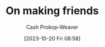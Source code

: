:PROPERTIES:
:ID: c20d8fed-08a6-4bd7-b937-b66d3e09b8d9
:LAST_MODIFIED: [2023-10-20 Fri 16:13]
:END:
#+title: On making friends
#+hugo_custom_front_matter: :slug "c20d8fed-08a6-4bd7-b937-b66d3e09b8d9"
#+author: Cash Prokop-Weaver
#+date: [2023-10-20 Fri 08:58]
#+filetags: :hastodo:concept:

* Expand :noexport:
- [[https://www.wbur.org/hereandnow/2021/11/10/making-friends-adults][You're not uncool. Making friends as an adult is just hard]]
- [cite:@nandaIntentionallyMakingCloseFriends] 
- related [cite:@guzeyHowMakeFriends] 
- [[https://news.ycombinator.com/item?id=35832296][Ask HN: What are ways to combat loneliness and build meaningful connections?]]
- [[https://www.reddit.com/r/slatestarcodex/comments/12k7kj6/how_to_make_friends/][How to make friends]] 
- [[https://www.reddit.com/r/slatestarcodex/comments/12g3o3x/only_connect_but_how/][Only Connect. But... how?]]
- [[https://www.pewresearch.org/short-reads/2023/10/12/what-does-friendship-look-like-in-america/][What does friendship look like in America?]] 

** TODO [#2] [[https://www.economist.com/books-and-arts/2021/07/10/the-vital-art-of-talking-to-strangers][The vital art of talking to strangers (2021)]] :noexport:
:PROPERTIES:
:CREATED: [2023-09-23 15:34]
:END:
** TODO [#2] [[https://headlineshq.substack.com/p/issue-no-029-live-near-your-friends][Live near your friends]] :noexport:
:PROPERTIES:
:CREATED: [2023-09-27 15:45]
:END:
* TODO [#2] Flashcards :noexport:
